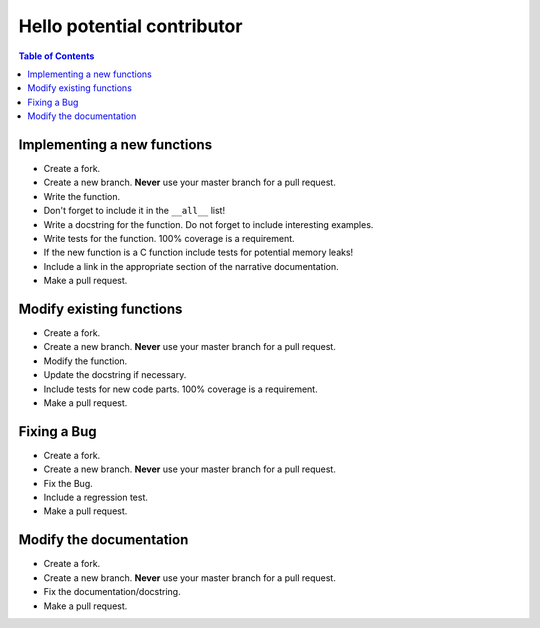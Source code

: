 Hello potential contributor
===========================

.. contents:: Table of Contents

Implementing a new functions
----------------------------

- Create a fork.
- Create a new branch. **Never** use your master branch for a pull request.
- Write the function.
- Don't forget to include it in the ``__all__`` list!
- Write a docstring for the function. Do not forget to include interesting examples.
- Write tests for the function. 100% coverage is a requirement.
- If the new function is a C function include tests for potential memory leaks!
- Include a link in the appropriate section of the narrative documentation.
- Make a pull request.


Modify existing functions
-------------------------

- Create a fork.
- Create a new branch. **Never** use your master branch for a pull request.
- Modify the function.
- Update the docstring if necessary.
- Include tests for new code parts. 100% coverage is a requirement.
- Make a pull request.


Fixing a Bug
------------

- Create a fork.
- Create a new branch. **Never** use your master branch for a pull request.
- Fix the Bug.
- Include a regression test.
- Make a pull request.


Modify the documentation
------------------------

- Create a fork.
- Create a new branch. **Never** use your master branch for a pull request.
- Fix the documentation/docstring.
- Make a pull request.
